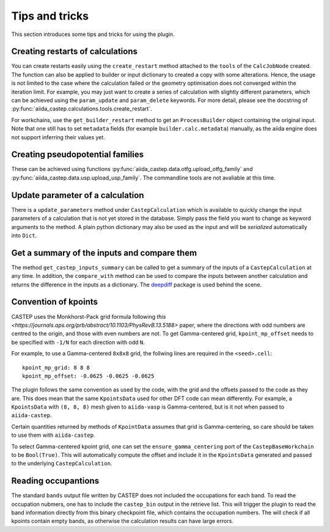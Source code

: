 ===============
Tips and tricks
===============

This section introduces some tips and tricks for using the plugin.

Creating restarts of calculations
---------------------------------

You can create restarts easily using the ``create_restart`` method attached to the ``tools`` of
the ``CalcJobNode`` created.
The function can also be applied to builder or input dictionary to created a copy with
some alterations.
Hence, the usage is not limited to the case where the calculation failed or the geometry optimisation
does not converged within the iteration limit. For example, you may just want to create
a series of calculation with slightly different parameters, which can be
achieved using the ``param_update`` and ``param_delete`` keywords.
For more detail, please see the docstring of :py:func:`aiida_castep.calculations.tools.create_restart`.

For workchains, use the ``get_builder_restart`` method to get an ``ProcessBuilder`` object containing
the original input.
Note that one still has to set ``metadata`` fields (for example ``builder.calc.metadata``) manually,
as the aiida engine does not support inferring their values yet.

Creating pseudopotential families
---------------------------------

These can be achieved using functions :py:func:`aiida_castep.data.otfg.upload_otfg_family`
and :py:func:`aiida_castep.data.usp.upload_usp_family`.
The commandline tools are not avaliable at this time.

.. note:
   You cannot define pseudopotential family mixing usp and otfg potentials, for now.


Update parameter of a calculation
---------------------------------

There is a ``update_parameters`` method under ``CastepCalculation`` which is available to quickly
change the input parameters of a calculation that is not yet stored in the database. Simply pass
the field you want to change as keyword arguments to the method.
A plain python dictionary may also be used as the input and will be *serialized* automatically into ``Dict``.


.. note:
   Passing ``force=True`` will create a new ``Dict`` if the existing ``Dict`` is stored.
   Be aware that the unstored node may be linked to more than one calculations and the
   change will be shared.


Get a summary of the inputs and compare them
--------------------------------------------

The method ``get_castep_inputs_summary`` can be called to  get a summary of the inputs
of a ``CastepCalculation`` at any time. In addition, the ``compare_with`` method
can be used to compare the inputs between another calculation and returns the
difference in the inputs as a dictionary. The `deepdiff <https://pypi.org/project/deepdiff/>`_ package is used behind the scene.


Convention of kpoints
----------------------

CASTEP uses the Monkhorst-Pack grid formula following `this <https://journals.aps.org/prb/abstract/10.1103/PhysRevB.13.5188>` paper,
where the directions with odd numbers are centred to the origin, and those with even numbers are not.
To get Gamma-centered grid, ``kpoint_mp_offset`` needs to be specified with  ``-1/N`` for each direction with odd ``N``.

For example, to use a Gamma-centered ``8x8x8`` grid, the follwing lines are required in the ``<seed>.cell``::

 kpoint_mp_grid: 8 8 8
 kpoint_mp_offset: -0.0625 -0.0625 -0.0625

The plugin follows the same convention as used by the code, with the grid and the offsets passed to the code as they are.
This does mean that the same ``KpointsData`` used for other DFT code can mean differently.
For example, a ``KpointsData`` with ``(8, 8, 8)`` mesh given to ``aiida-vasp`` is Gamma-centered, but is it not
when passed to ``aiida-castep``.

Certain quantities returned by methods of ``KpointData`` assumes that grid is Gamma-centering,
so care should be taken to use them with ``aiida-castep``.

To select Gamma-centered kpoint grid, one can set the ``ensure_gamma_centering`` port of the ``CastepBaseWorkchain`` to be ``Bool(True)``.
This will automatically compute the offset and include it in the ``KpointsData`` generated and passed to the underlying ``CastepCalculation``.


Reading occupantions
--------------------

The standard ``bands`` output file written by CASTEP does not included the occupations for each band.
To read the occupation nubmers, one has to include the ``castep_bin`` output in the retrieve list.
This will trigger the plugin to read the band information directly from this binary checkpoint file,
which contains the occupation numbers.
The will check if all kpoints contain empty bands, as otherwise the calculation results can have large errors.
